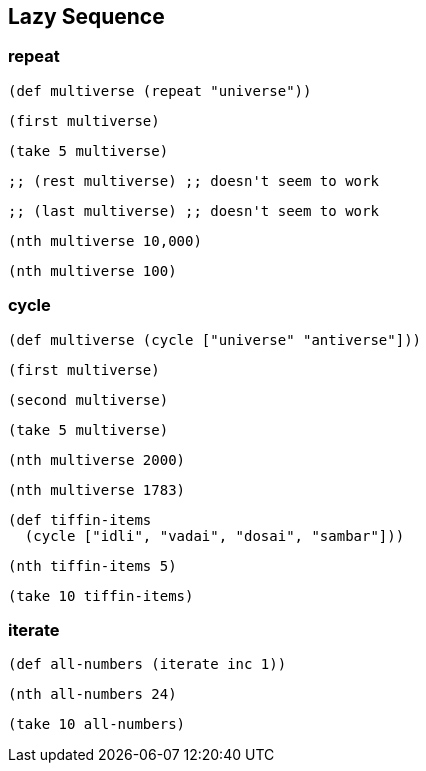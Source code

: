 == Lazy Sequence

=== repeat

[source, clojure]
----
(def multiverse (repeat "universe"))
----

[source, clojure]
----
(first multiverse)
----

[source, clojure]
----
(take 5 multiverse)
----

[source, clojure]
----
;; (rest multiverse) ;; doesn't seem to work
----

[source, clojure]
----
;; (last multiverse) ;; doesn't seem to work
----

[source, clojure]
----
(nth multiverse 10,000)
----

[source, clojure]
----
(nth multiverse 100)
----

=== cycle

[source, clojure]
----
(def multiverse (cycle ["universe" "antiverse"]))
----

[source, clojure]
----
(first multiverse)
----

[source, clojure]
----
(second multiverse)
----

[source, clojure]
----
(take 5 multiverse)
----

[source, clojure]
----
(nth multiverse 2000)
----

[source, clojure]
----
(nth multiverse 1783)
----

[source, clojure]
----
(def tiffin-items
  (cycle ["idli", "vadai", "dosai", "sambar"]))
----

[source, clojure]
----
(nth tiffin-items 5)
----

[source, clojure]
----
(take 10 tiffin-items)
----

=== iterate

[source, clojure]
----
(def all-numbers (iterate inc 1))
----

[source, clojure]
----
(nth all-numbers 24)
----

[source, clojure]
----
(take 10 all-numbers)
----




